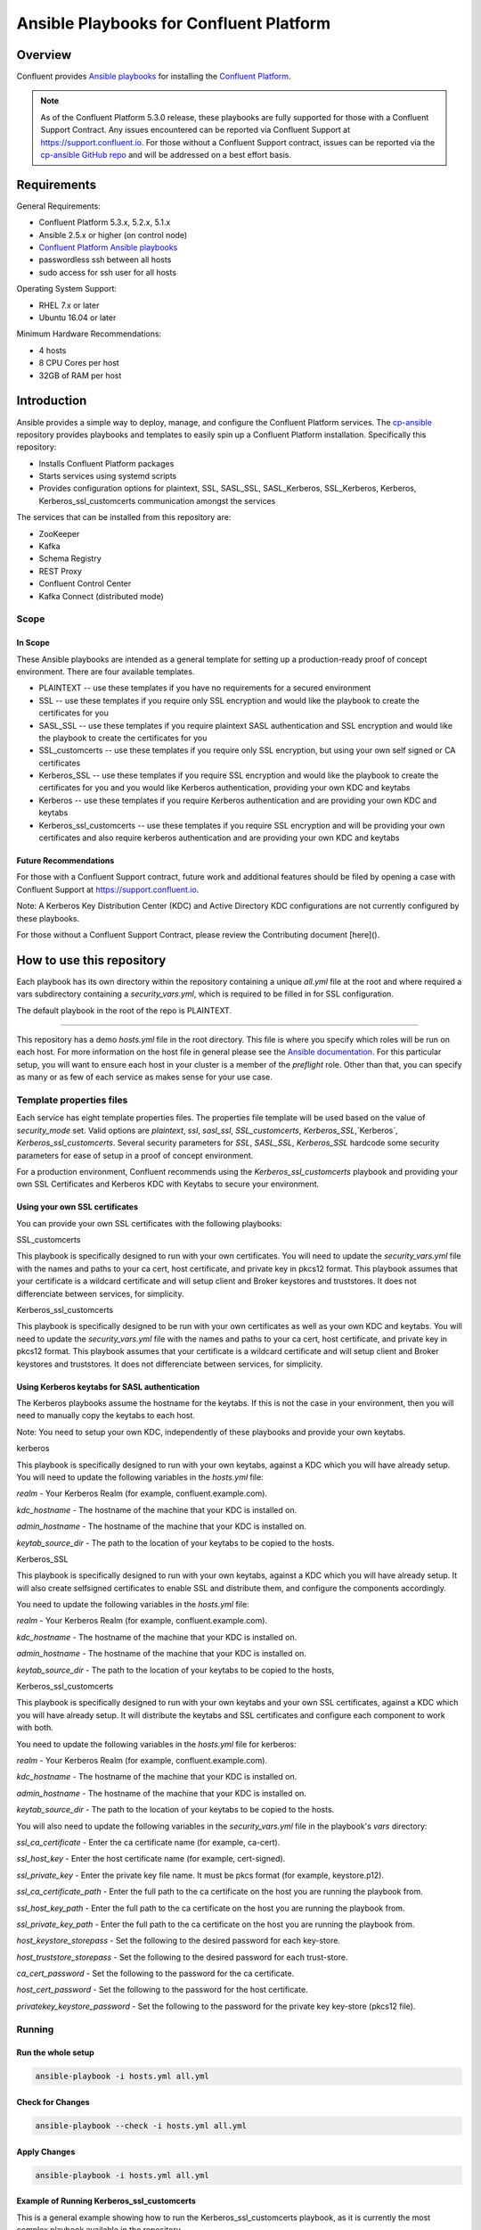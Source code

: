 .. _cp-ansible:

Ansible Playbooks for Confluent Platform
========================================

========
Overview
========

Confluent provides `Ansible playbooks <https://github.com/confluentinc/cp-ansible>`__ for installing the `Confluent Platform <http://www.confluent.io>`__.

.. note:: As of the Confluent Platform 5.3.0 release, these playbooks are fully supported for those with a Confluent Support Contract. Any issues encountered can be reported via Confluent Support at https://support.confluent.io.  For those without a Confluent Support contract, issues can be reported via the `cp-ansible GitHub repo <https://github.com/confluentinc/cp-ansible/issues>`__ and will be addressed on a best effort basis.


============
Requirements
============

General Requirements:

* Confluent Platform 5.3.x, 5.2.x, 5.1.x 
* Ansible 2.5.x or higher (on control node)
* `Confluent Platform Ansible playbooks <https://github.com/confluentinc/cp-ansible>`__
* passwordless ssh between all hosts
* sudo access for ssh user for all hosts

Operating System Support:

* RHEL 7.x or later
* Ubuntu 16.04 or later

Minimum Hardware Recommendations:

* 4 hosts 
* 8 CPU Cores per host
* 32GB of RAM per host  

============
Introduction
============

Ansible provides a simple way to deploy, manage, and configure the Confluent Platform services. The `cp-ansible  <https://github.com/confluentinc/cp-ansible>`__ repository provides playbooks and templates to easily spin up a Confluent Platform installation. Specifically this repository:

* Installs Confluent Platform packages
* Starts services using systemd scripts
* Provides configuration options for plaintext, SSL, SASL_SSL, SASL_Kerberos, SSL_Kerberos, Kerberos, Kerberos_ssl_customcerts  communication amongst the services

The services that can be installed from this repository are:

* ZooKeeper
* Kafka
* Schema Registry
* REST Proxy
* Confluent Control Center
* Kafka Connect (distributed mode)


Scope
-----

In Scope
~~~~~~~~

These Ansible playbooks are intended as a general template for setting up a production-ready proof of concept environment. There are four available templates.

* PLAINTEXT -- use these templates if you have no requirements for a secured environment
* SSL -- use these templates if you require only SSL encryption and would like the playbook to create the certificates for you
* SASL_SSL -- use these templates if you require plaintext SASL authentication and SSL encryption and would like the playbook to create the certificates for you 
* SSL_customcerts -- use these templates if you require only SSL encryption, but using your own self signed or CA certificates
* Kerberos_SSL -- use these templates if you require SSL encryption and would like the playbook to create the certificates for you and you would like Kerberos authentication, providing your own KDC and keytabs
* Kerberos -- use these templates if you require Kerberos authentication and are providing your own KDC and keytabs 
* Kerberos_ssl_customcerts -- use these templates if you require SSL encryption and will be providing your own certificates and also require kerberos authentication and are providing your own KDC and keytabs

Future Recommendations 
~~~~~~~~~~~~~~~~~~~~~~

For those with a Confluent Support contract, future work and additional features should be filed by opening a case with Confluent Support at https://support.confluent.io.

Note: A Kerberos Key Distribution Center (KDC) and Active Directory KDC configurations are not currently configured by these playbooks.

For those without a Confluent Support Contract, please review the Contributing document [here]().

==========================
How to use this repository
==========================

Each playbook has its own directory within the repository containing a unique `all.yml` file at the root and where required a vars subdirectory containing a `security_vars.yml`, which is required to be filled in for SSL configuration. 

The default playbook in the root of the repo is PLAINTEXT.

------------------------

This repository has a demo `hosts.yml` file in the root directory. This file is where you specify which roles will be run on each host. For more information on
the host file in general please see the `Ansible documentation <http://docs.ansible.com/ansible/latest/user_guide/intro_inventory.html#hosts-and-groups>`_. For this
particular setup, you will want to ensure each host in your cluster is a member of the `preflight` role. Other than that, you can specify as many or as few of each service
as makes sense for your use case.

Template properties files 
-------------------------

Each service has eight template properties files. The properties file template will be used based on the value of `security_mode` set. Valid options are `plaintext`, `ssl`, `sasl_ssl`, `SSL_customcerts`, `Kerberos_SSL`,`Kerberos`, `Kerberos_ssl_customcerts`.
Several security parameters for `SSL`, `SASL_SSL`, `Kerberos_SSL` hardcode some security parameters for ease of setup in a proof of concept environment. 

For a production environment, Confluent recommends using the `Kerberos_ssl_customcerts` playbook and providing your own SSL Certificates and Kerberos KDC with Keytabs to secure your environment.

Using your own SSL certificates
~~~~~~~~~~~~~~~~~~~~~~~~~~~~~~~

You can provide your own SSL certificates with the following playbooks:

SSL_customcerts

This playbook is specifically designed to run with your own certificates.  You will need to update the `security_vars.yml` file with the names and paths to your ca cert, host certificate, and private key in pkcs12 format.  This playbook assumes that your certificate is a wildcard certificate and will setup client and Broker keystores and truststores.  It does not differenciate between services, for simplicity. 

Kerberos_ssl_customcerts

This playbook is specifically designed to be run with your own certificates as well as your own KDC and keytabs.  You will need to update the `security_vars.yml` file with the names and paths to your ca cert, host certificate, and private key in pkcs12 format.  This playbook assumes that your certificate is a wildcard certificate and will setup client and Broker keystores and truststores.  It does not differenciate between services, for simplicity. 


Using Kerberos keytabs for SASL authentication
~~~~~~~~~~~~~~~~~~~~~~~~~~~~~~~~~~~~~~~~~~~~~~

The Kerberos playbooks assume the hostname for the keytabs. If this is not the case in your environment, then you will need to manually copy the keytabs to each host.

Note: You need to setup your own KDC, independently of these playbooks and provide your own keytabs.

kerberos

This playbook is specifically designed to run with your own keytabs, against a KDC which you will have already setup.  You will need to update the following variables in the `hosts.yml` file:

`realm` - Your Kerberos Realm (for example, confluent.example.com). 

`kdc_hostname` - The hostname of the machine that your KDC is installed on.

`admin_hostname` - The hostname of the machine that your KDC is installed on.

`keytab_source_dir` - The path to the location of your keytabs to be copied to the hosts. 

Kerberos_SSL

This playbook is specifically designed to run with your own keytabs, against a KDC which you will have already setup.  It will also create selfsigned certificates to enable SSL and distribute them, and configure the components accordingly.  

You need to update the following variables in the `hosts.yml` file:

`realm` - Your Kerberos Realm (for example, confluent.example.com). 

`kdc_hostname` - The hostname of the machine that your KDC is installed on.

`admin_hostname` - The hostname of the machine that your KDC is installed on.

`keytab_source_dir` - The path to the location of your keytabs to be copied to the hosts, 

Kerberos_ssl_customcerts

This playbook is specifically designed to run with your own keytabs and your own SSL certificates, against a KDC which you will have already setup.  It will distribute the keytabs and SSL certificates and configure each component to work with both.  

You need to update the following variables in the `hosts.yml` file for kerberos:

`realm` - Your Kerberos Realm (for example, confluent.example.com). 

`kdc_hostname` - The hostname of the machine that your KDC is installed on.

`admin_hostname` - The hostname of the machine that your KDC is installed on.

`keytab_source_dir` - The path to the location of your keytabs to be copied to the hosts. 

You will also need to update the following variables in the `security_vars.yml` file in the playbook's `vars` directory:

`ssl_ca_certificate` - Enter the ca certificate name (for example, ca-cert).

`ssl_host_key` - Enter the host certificate name (for example, cert-signed).

`ssl_private_key` - Enter the private key file name. It must be pkcs format (for example, keystore.p12).

`ssl_ca_certificate_path` - Enter the full path to the ca certificate on the host you are running the playbook from.

`ssl_host_key_path` - Enter the full path to the ca certificate on the host you are running the playbook from.

`ssl_private_key_path` - Enter the full path to the ca certificate on the host you are running the playbook from.

`host_keystore_storepass` - Set the following to the desired password for each key-store.

`host_truststore_storepass` - Set the following to the desired password for each trust-store. 

`ca_cert_password` - Set the following to the password for the ca certificate.

`host_cert_password` - Set the following to the password for the host certificate.

`privatekey_keystore_password` - Set the following to the password for the private key key-store (pkcs12 file).

Running
-------

Run the whole setup
~~~~~~~~~~~~~~~~~~~

.. sourcecode:: bash

   ansible-playbook -i hosts.yml all.yml

Check for Changes
~~~~~~~~~~~~~~~~~

.. sourcecode:: bash

   ansible-playbook --check -i hosts.yml all.yml

Apply Changes
~~~~~~~~~~~~~

.. sourcecode:: bash

   ansible-playbook -i hosts.yml all.yml

Example of Running Kerberos_ssl_customcerts
~~~~~~~~~~~~~~~~~~~~~~~~~~~~~~~~~~~~~~~~~~~

This is a general example showing how to run the Kerberos_ssl_customcerts playbook, as it is currently the most complex playbook available in the repository.

We are assuming that you have already setup the following:

* your infrastructure
* KDC
* generated keytabs
* generated SSL certificates

Keytabs and SSL certificates should be located on the host where you are running Ansible from.  This allows the playbook to be pointed towards them so it can copy them to the appropriate locations on your behalf. 

1. Clone the CP-Ansible repostiory on your deployment host.

```git clone git@github.com:confluentinc/cp-ansible.git```

2. Change to the repository directory.

```cd cp-ansible```

3. Back up the existing `hosts.yml` and `all.yml`

```cp hosts.yml hosts.backup```
```cp all.yml all.backup```

4. Change to the `Kerberos_ssl_customcerts` playbook directory. 

```cd Kerberos_ssl_customcerts```

5. Copy the `hosts.yml` and `all.yml` to the repository root. 

```cp hosts.yml <pathToRepo>/cp-ansible```
```cp all.yml <pathToRepo>/cp-ansible```

6. Change to the vars subdirectory. 

```cd <pathToRepo>/cp-ansible/Kerberos_ssl_customcerts/vars```

7. Edit the `security_vars.yml` file. Complete the details based on the instructions provided in the file.

8. Change to the cp-ansible root directory.

```cd <pathToCP-Ansible>```

9. Edit `hosts.yml` to reflect the hostnames of the servers you want to install on, as well as the kerberos parameters mentioned in the playbook description above. 

10. Edit `all.yml` to reflect the roles which you want installed on each host.

11. Run the playbook.

```ansible-playbook -i hosts.yml all.yml```

======================
Additional information
======================

This repository makes use of the `systemd scripts provided in Confluent Platform <https://docs.confluent.io/current/installation/scripted-install.html>`_. As such, there is an expected default user/service mapping that follows the convention of using the prefix `cp-` followed by the service name. For example `cp-kafka` or `cp-schema-registry`. The one exception is that ZooKeeper is run as the `cp-kafka` user. This matches the systemd scripts as well.

======================
Troubleshooting 
======================

From time to time a playbook run could fail for a variety of reasons.  Complete the following steps if the playbook fails:

1. Append -vvv to the playbook run command and pipe it to a file.

```ansible-playbook -vvvv -i hosts.yml all.yml >failure.txt```

2. Open a support ticket with `Confluent Support <https://support.confluent.io>`__ and provide the following:

    a. Playbook name you are running.
    b. The step at which the playbook failed.
    c. All changes you have made to the playbook. 
    d. Attach the output from the failed test as a compressed text file.

